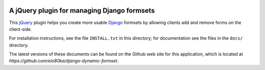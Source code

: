 .. image:: https://secure.travis-ci.org/elo80ka/django-dynamic-formset.png?branch=master
   :target: http://travis-ci.org/#!/elo80ka/django-dynamic-formset
   
A jQuery plugin for managing Django formsets
============================================

This jQuery_ plugin helps you create more usable Django_ formsets by
allowing clients add and remove forms on the client-side.

For installation instructions, see the file ``INSTALL.txt`` in
this directory; for documentation see the files in the ``docs/``
directory.

The latest versions of these documents can be found on the
Github web site for this application, which is located at
`https://github.com/elo80ka/django-dynamic-formset`.

.. _jQuery: http://jquery.com/
.. _Django: http://www.djangoproject.com/
